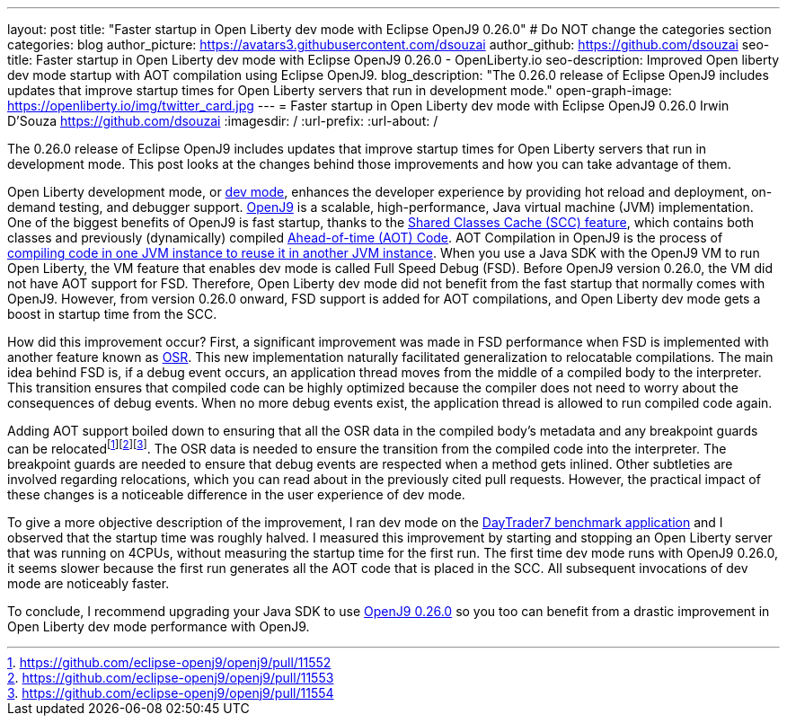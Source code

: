 ---
layout: post
title: "Faster startup in Open Liberty dev mode with Eclipse OpenJ9 0.26.0"
# Do NOT change the categories section
categories: blog
author_picture: https://avatars3.githubusercontent.com/dsouzai
author_github: https://github.com/dsouzai
seo-title: Faster startup in Open Liberty dev mode with Eclipse OpenJ9 0.26.0 - OpenLiberty.io
seo-description: Improved Open liberty dev mode startup with AOT compilation using Eclipse OpenJ9.
blog_description: "The 0.26.0 release of Eclipse OpenJ9 includes updates that improve startup times for Open Liberty servers that run in development mode."
open-graph-image: https://openliberty.io/img/twitter_card.jpg
---
= Faster startup in Open Liberty dev mode with Eclipse OpenJ9 0.26.0
Irwin D'Souza <https://github.com/dsouzai>
:imagesdir: /
:url-prefix:
:url-about: /

The 0.26.0 release of Eclipse OpenJ9 includes updates that improve startup times for Open Liberty servers that run in development mode. This post looks at the changes behind those improvements and how you can take advantage of them.

Open Liberty development mode, or link:/docs/latest/development-mode.html[dev mode], enhances the developer experience by providing hot reload and deployment, on-demand testing, and debugger support. https://www.eclipse.org/openj9/[OpenJ9] is a scalable, high-performance, Java virtual machine (JVM) implementation. One of the biggest benefits of OpenJ9 is fast startup, thanks to the https://www.eclipse.org/openj9/docs/shrc/[Shared Classes Cache (SCC) feature], which contains both classes and previously (dynamically) compiled https://www.eclipse.org/openj9/docs/aot/[Ahead-of-time (AOT) Code]. AOT Compilation in OpenJ9 is the process of https://blog.openj9.org/2018/10/10/intro-to-ahead-of-time-compilation/[compiling code in one JVM instance to reuse it in another JVM instance]. When you use a Java SDK with the OpenJ9 VM to run Open Liberty, the VM feature that enables dev mode is called Full Speed Debug (FSD). Before OpenJ9 version 0.26.0, the VM did not have AOT support for FSD. Therefore, Open Liberty dev mode did not benefit from the fast startup that normally comes with OpenJ9. However, from version 0.26.0 onward, FSD support is added for AOT compilations, and Open Liberty dev mode gets a boost in startup time from the SCC.

How did this improvement occur? First, a significant improvement was made in FSD performance when FSD is implemented with another feature known as https://blog.openj9.org/2019/04/30/introduction-to-full-speed-debug-base-on-osr/[OSR]. This new implementation naturally facilitated generalization to relocatable compilations. The main idea behind FSD is, if a debug event occurs, an application thread moves from the middle of a compiled body to the interpreter. This transition ensures that compiled code can be highly optimized because the compiler does not need to worry about the consequences of debug events. When no more debug events exist, the application thread is allowed to run compiled code again.

Adding AOT support boiled down to ensuring that all the OSR data in the compiled body’s metadata and any breakpoint guards can be relocatedfootnote:[https://github.com/eclipse-openj9/openj9/pull/11552]footnote:[https://github.com/eclipse-openj9/openj9/pull/11553]footnote:[https://github.com/eclipse-openj9/openj9/pull/11554]. The OSR data is needed to ensure the transition from the compiled code into the interpreter. The breakpoint guards are needed to ensure that debug events are respected when a method gets inlined. Other subtleties are involved regarding relocations, which you can read about in the previously cited pull requests. However, the practical impact of these changes is a noticeable difference in the user experience of dev mode.

To give a more objective description of the improvement, I ran dev mode on the https://github.com/WASdev/sample.daytrader7[DayTrader7 benchmark application] and I observed that the startup time was roughly halved. I measured this improvement by starting and stopping an Open Liberty server that was running on 4CPUs, without measuring the  startup time for the first run. The first time dev mode runs with OpenJ9 0.26.0, it seems slower because the first run generates all the AOT code that is placed in the SCC. All subsequent invocations of dev mode are noticeably faster.

To conclude, I recommend upgrading your Java SDK to use https://github.com/eclipse/openj9/releases/tag/openj9-0.26.0[OpenJ9 0.26.0] so you too can benefit from a drastic improvement in Open Liberty dev mode performance with OpenJ9.
